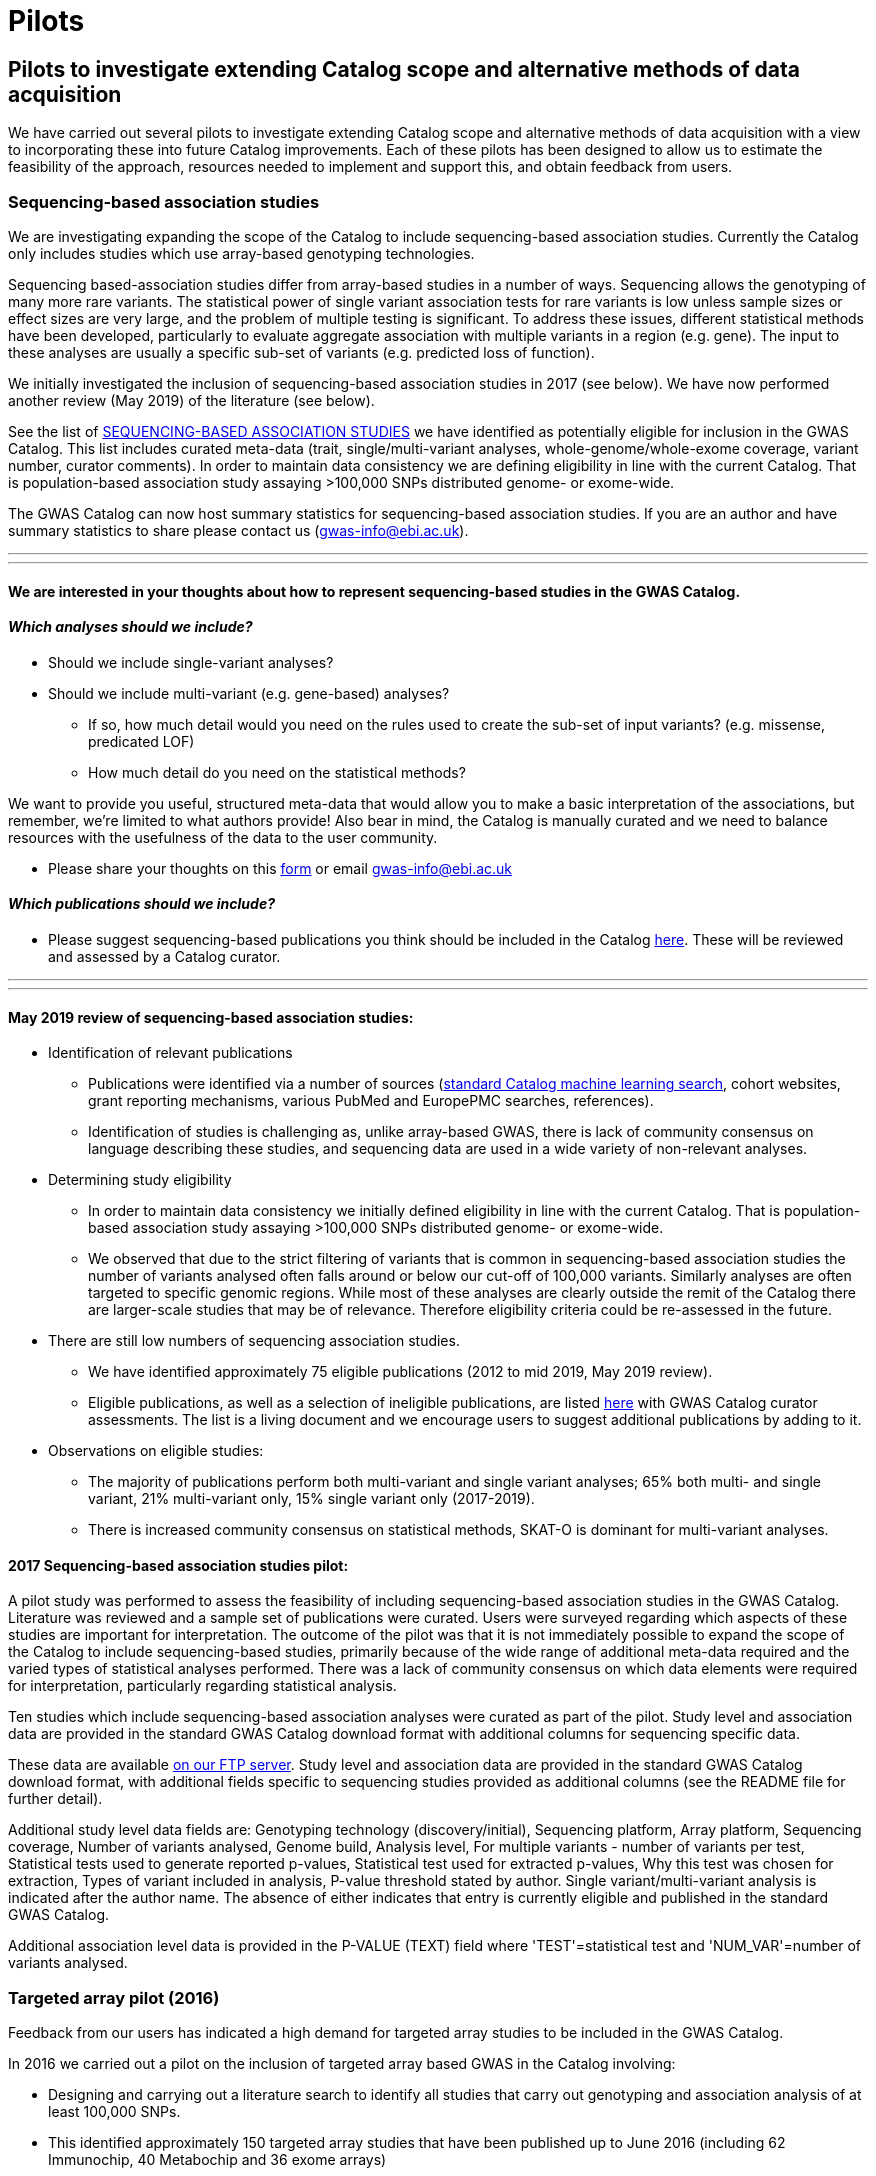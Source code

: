 = Pilots
:imagesdir: ./images
:data-uri:

== Pilots to investigate extending Catalog scope and alternative methods of data acquisition

We have carried out several pilots to investigate extending Catalog scope and alternative methods of data acquisition with a view to incorporating these into future Catalog improvements. Each of these pilots has been designed to allow us to estimate the feasibility of the approach, resources needed to implement and support this, and obtain feedback from users.


=== Sequencing-based association studies

We are investigating expanding the scope of the Catalog to include sequencing-based association studies. Currently the Catalog only includes studies which use array-based genotyping technologies.

Sequencing based-association studies differ from array-based studies in a number of ways. Sequencing allows the genotyping of many more rare variants. The statistical power of single variant association tests for rare variants is low unless sample sizes or effect sizes are very large, and the problem of multiple testing is significant. To address these issues, different statistical methods have been developed, particularly to evaluate aggregate association with multiple variants in a region (e.g. gene). The input to these analyses are usually a specific sub-set of variants (e.g. predicted loss of function).

We initially investigated the inclusion of sequencing-based association studies in 2017 (see below). We have now performed another review (May 2019) of the literature (see below).

See the list of link:https://bit.ly/30uxwCi[SEQUENCING-BASED ASSOCIATION STUDIES] we have identified as potentially eligible for inclusion in the GWAS Catalog. This list includes curated meta-data (trait, single/multi-variant analyses, whole-genome/whole-exome coverage, variant number, curator comments). In order to maintain data consistency we are defining eligibility in line with the current Catalog. That is population-based association study assaying >100,000 SNPs distributed genome- or exome-wide. 

The GWAS Catalog can now host summary statistics for sequencing-based association studies. If you are an author and have summary statistics to share please contact us (gwas-info@ebi.ac.uk). 


---
---

==== We are interested in your thoughts about how to represent sequencing-based studies in the GWAS Catalog.  


==== _Which analyses should we include?_

- Should we include single-variant analyses? 

- Should we include multi-variant (e.g. gene-based) analyses? 
        * If so, how much detail would you need on the rules used to         create the sub-set of input variants? (e.g. missense, predicated         LOF)
        * How much detail do you need on the statistical methods?

We want to provide you useful, structured meta-data that would allow you to make a basic interpretation of the associations, but remember, we’re limited to what authors provide! Also bear in mind, the Catalog is manually curated and we need to balance resources with the usefulness of the data to the user community.

- Please share your thoughts on this link:https://forms.gle/FLez7TgXKmHo6TR4A[form] or email gwas-info@ebi.ac.uk

    
==== _Which publications should we include?_
- Please suggest sequencing-based publications you think should be included in the Catalog link:https://bit.ly/30uxwCi[here].  These will be reviewed and assessed by a Catalog curator.



---
---



==== May 2019 review of sequencing-based association studies:

- Identification of relevant publications
* Publications were identified via a number of sources (link:https://wwwdev.ebi.ac.uk/gwas/docs/methods/curation[standard Catalog machine learning search], cohort websites, grant reporting mechanisms, various PubMed and EuropePMC searches, references).
* Identification of studies is challenging as, unlike array-based GWAS, there is lack of community consensus on language describing these studies, and sequencing data are used in a wide variety of non-relevant analyses.

- Determining study eligibility
* In order to maintain data consistency we initially defined eligibility in line with the current Catalog.  That is population-based association study assaying >100,000 SNPs distributed genome- or exome-wide.  
* We observed that due to the strict filtering of variants that is common in sequencing-based association studies the number of variants analysed often falls around or below our cut-off of 100,000 variants.  Similarly analyses are often targeted to specific genomic regions.  While most of these analyses are clearly outside the remit of the Catalog there are larger-scale studies that may be of relevance.  Therefore eligibility criteria could be re-assessed in the future.

- There are still low numbers of sequencing association studies.
* We have identified approximately 75 eligible publications (2012 to mid 2019, May 2019 review).  
* Eligible publications, as well as a selection of ineligible publications, are listed link:https://bit.ly/30uxwCi[here] with GWAS Catalog curator assessments. The list is a living document and we encourage users to suggest additional publications by adding to it.

- Observations on eligible studies:
* The majority of publications perform both multi-variant and single variant analyses; 65% both multi- and single variant, 21% multi-variant only, 15% single variant only (2017-2019).
* There is increased community consensus on statistical methods, SKAT-O is dominant for multi-variant analyses.





==== 2017 Sequencing-based association studies pilot:

A pilot study was performed to assess the feasibility of including sequencing-based association studies in the GWAS Catalog.  Literature was reviewed and a sample set of publications were curated.  Users were surveyed regarding which aspects of these studies are important for interpretation.  The outcome of the pilot was that it is not immediately possible to expand the scope of the Catalog to include sequencing-based studies, primarily because of the wide range of additional meta-data required and the varied types of statistical analyses performed.  There was a lack of community consensus on which data elements were required for interpretation, particularly regarding statistical analysis.  

Ten studies which include sequencing-based association analyses were curated as part of the pilot. Study level and association data are provided in the standard GWAS Catalog download format with additional columns for sequencing specific data.  

These data are available link:ftp://ftp.ebi.ac.uk/pub/databases/gwas/pilot_data/sequencing_pilot_201710/[on our FTP server].  Study level and association data are provided in the standard GWAS Catalog download format, with additional fields specific to sequencing studies provided as additional columns (see the README file for further detail).

Additional study level data fields are: Genotyping technology (discovery/initial), Sequencing platform, Array platform, Sequencing coverage, Number of variants analysed, Genome build, Analysis level, For multiple variants - number of variants per test, Statistical tests used to generate reported p-values, Statistical test used for extracted p-values, Why this test was chosen for extraction, Types of variant included in analysis, P-value threshold stated by author.  Single variant/multi-variant analysis is indicated after the author name.  The absence of either indicates that entry is currently eligible and published in the standard GWAS Catalog.

Additional association level data is provided in the P-VALUE (TEXT) field where 'TEST'=statistical test and 'NUM_VAR'=number of variants analysed.






=== Targeted array pilot (2016)

Feedback from our users has indicated a high demand for targeted array studies to be included in the GWAS Catalog. 

In 2016 we carried out a pilot on the inclusion of targeted array based GWAS in the Catalog involving:

* Designing and carrying out a literature search to identify all studies that carry out genotyping and association analysis of at least 100,000 SNPs.
* This identified approximately 150 targeted array studies that have been published up to June 2016 (including 62 Immunochip, 40 Metabochip and 36 exome arrays)
* Curation of a representative set of these studies indicated that inclusion would require minimal changes to Catalog infrastructure and has enabled us to estimate the additional curation resources required to include these in the future.

Data from the studies curated as part of the targeted array can be found link:ftp://ftp.ebi.ac.uk/pub/databases/gwas/pilot_data/targeted_array_201607/[on our FTP server].

Following on from this, we are currently piloting the inclusion of targeted array studies in the Catalog. Prioritisation of targeted and exome array studies for inclusion in the Catalog is now performed by 1) relevance of the trait analysed 2) user request, with Open Targets being the main user in this phase of the pilot.
In September 2017, Open Targets (www.opentargets.org) requested curation of fifty-five currently out-of-scope GWAS publications for inclusion in the GWAS Catalog.  Moreover, the GWAS Catalog team have preliminarily identified over 150 publications based on targeted or exome array analysis from 2012 to 2017. These will also be curated as part of the inclusion pilot.


=== Author deposition pilot (2016)

To support scaling of curation alternative methods of data acquisition have been explored. The pilot involved:

* Designing a prototype deposition system was using online deposition forms (created in Cognito Forms, see figures below) with templates for sample and association results (created in Google Sheets).
* Emailing 115 authors of 79 selected GWAS publications (53 whole-genome array and 26 targeted array) and inviting them to submit data using the test submission system. The deposition pilot was also advertised on Twitter, which was re-tweeted to over 20,000 followers.
* We received an uptake of 10% from direct emails, with no uptake from Twitter.
* Feedback from submitters, along with review of the submitted data, indicated that the format of deposition is easy to understand and allows authors to submit all relevant data with a high level of accuracy and rapidly.
* Even a small rate of deposition represents a gain for the Catalog as it removes a lengthy paper reading and literature extraction step and the quality of deposited data is high. It should also be noted that retrospective deposition is not our preferred model and reduces take up.

{empty} +

_Author deposition prototype, main page_

image::author_sub_pilot_main.png[Author submission,400,400,align="center"]

{empty} +

_Author deposition prototype, sample descriptions page_

image::author_sub_samples.jpg[Sample descriptions,400,400,align="center"]

{empty} +

_Author deposition prototype, associations upload page_

image::author_sub_associations.png[Associations,400,400,align="center"]

{empty} +


Data submitted as part of the author deposition pilot can be found link:ftp://ftp.ebi.ac.uk/pub/databases/gwas/pilot_data/author_submission_201608/[on our FTP server].








